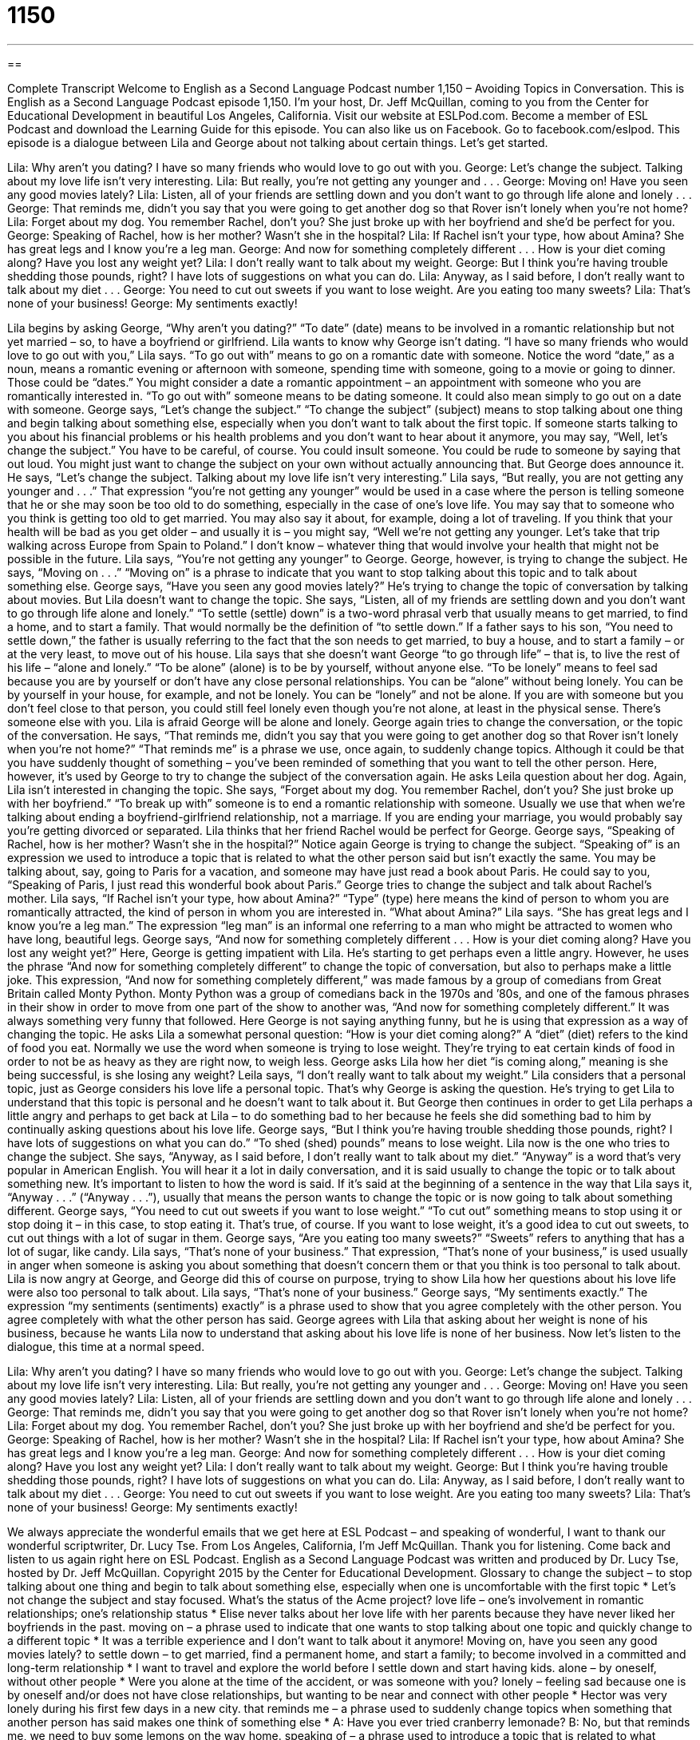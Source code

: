 = 1150
:toc: left
:toclevels: 3
:sectnums:
:stylesheet: ../../../myAdocCss.css

'''

== 

Complete Transcript
Welcome to English as a Second Language Podcast number 1,150 – Avoiding Topics in Conversation.
This is English as a Second Language Podcast episode 1,150. I’m your host, Dr. Jeff McQuillan, coming to you from the Center for Educational Development in beautiful Los Angeles, California.
Visit our website at ESLPod.com. Become a member of ESL Podcast and download the Learning Guide for this episode. You can also like us on Facebook. Go to facebook.com/eslpod.
This episode is a dialogue between Lila and George about not talking about certain things. Let’s get started.
[start of dialogue]
Lila: Why aren’t you dating? I have so many friends who would love to go out with you.
George: Let’s change the subject. Talking about my love life isn’t very interesting.
Lila: But really, you’re not getting any younger and . . .
George: Moving on! Have you seen any good movies lately?
Lila: Listen, all of your friends are settling down and you don’t want to go through life alone and lonely . . .
George: That reminds me, didn’t you say that you were going to get another dog so that Rover isn’t lonely when you’re not home?
Lila: Forget about my dog. You remember Rachel, don’t you? She just broke up with her boyfriend and she’d be perfect for you.
George: Speaking of Rachel, how is her mother? Wasn’t she in the hospital?
Lila: If Rachel isn’t your type, how about Amina? She has great legs and I know you’re a leg man.
George: And now for something completely different . . . How is your diet coming along? Have you lost any weight yet?
Lila: I don’t really want to talk about my weight.
George: But I think you’re having trouble shedding those pounds, right? I have lots of suggestions on what you can do.
Lila: Anyway, as I said before, I don’t really want to talk about my diet . . .
George: You need to cut out sweets if you want to lose weight. Are you eating too many sweets?
Lila: That’s none of your business!
George: My sentiments exactly!
[end of dialogue]
Lila begins by asking George, “Why aren’t you dating?” “To date” (date) means to be involved in a romantic relationship but not yet married – so, to have a boyfriend or girlfriend. Lila wants to know why George isn’t dating. “I have so many friends who would love to go out with you,” Lila says. “To go out with” means to go on a romantic date with someone.
Notice the word “date,” as a noun, means a romantic evening or afternoon with someone, spending time with someone, going to a movie or going to dinner. Those could be “dates.” You might consider a date a romantic appointment – an appointment with someone who you are romantically interested in. “To go out with” someone means to be dating someone. It could also mean simply to go out on a date with someone.
George says, “Let’s change the subject.” “To change the subject” (subject) means to stop talking about one thing and begin talking about something else, especially when you don’t want to talk about the first topic. If someone starts talking to you about his financial problems or his health problems and you don’t want to hear about it anymore, you may say, “Well, let’s change the subject.” You have to be careful, of course. You could insult someone. You could be rude to someone by saying that out loud. You might just want to change the subject on your own without actually announcing that.
But George does announce it. He says, “Let’s change the subject. Talking about my love life isn’t very interesting.” Lila says, “But really, you are not getting any younger and . . .” That expression “you’re not getting any younger” would be used in a case where the person is telling someone that he or she may soon be too old to do something, especially in the case of one’s love life. You may say that to someone who you think is getting too old to get married.
You may also say it about, for example, doing a lot of traveling. If you think that your health will be bad as you get older – and usually it is – you might say, “Well we’re not getting any younger. Let’s take that trip walking across Europe from Spain to Poland.” I don’t know – whatever thing that would involve your health that might not be possible in the future. Lila says, “You’re not getting any younger” to George.
George, however, is trying to change the subject. He says, “Moving on . . .” “Moving on” is a phrase to indicate that you want to stop talking about this topic and to talk about something else. George says, “Have you seen any good movies lately?” He’s trying to change the topic of conversation by talking about movies. But Lila doesn’t want to change the topic.
She says, “Listen, all of my friends are settling down and you don’t want to go through life alone and lonely.” “To settle (settle) down” is a two-word phrasal verb that usually means to get married, to find a home, and to start a family. That would normally be the definition of “to settle down.” If a father says to his son, “You need to settle down,” the father is usually referring to the fact that the son needs to get married, to buy a house, and to start a family – or at the very least, to move out of his house.
Lila says that she doesn’t want George “to go through life” – that is, to live the rest of his life – “alone and lonely.” “To be alone” (alone) is to be by yourself, without anyone else. “To be lonely” means to feel sad because you are by yourself or don’t have any close personal relationships.
You can be “alone” without being lonely. You can be by yourself in your house, for example, and not be lonely. You can be “lonely” and not be alone. If you are with someone but you don’t feel close to that person, you could still feel lonely even though you’re not alone, at least in the physical sense. There’s someone else with you. Lila is afraid George will be alone and lonely.
George again tries to change the conversation, or the topic of the conversation. He says, “That reminds me, didn’t you say that you were going to get another dog so that Rover isn’t lonely when you’re not home?” “That reminds me” is a phrase we use, once again, to suddenly change topics. Although it could be that you have suddenly thought of something – you’ve been reminded of something that you want to tell the other person. Here, however, it’s used by George to try to change the subject of the conversation again.
He asks Leila question about her dog. Again, Lila isn’t interested in changing the topic. She says, “Forget about my dog. You remember Rachel, don’t you? She just broke up with her boyfriend.” “To break up with” someone is to end a romantic relationship with someone. Usually we use that when we’re talking about ending a boyfriend-girlfriend relationship, not a marriage. If you are ending your marriage, you would probably say you’re getting divorced or separated. Lila thinks that her friend Rachel would be perfect for George.
George says, “Speaking of Rachel, how is her mother? Wasn’t she in the hospital?” Notice again George is trying to change the subject. “Speaking of” is an expression we used to introduce a topic that is related to what the other person said but isn’t exactly the same. You may be talking about, say, going to Paris for a vacation, and someone may have just read a book about Paris. He could say to you, “Speaking of Paris, I just read this wonderful book about Paris.”
George tries to change the subject and talk about Rachel’s mother. Lila says, “If Rachel isn’t your type, how about Amina?” “Type” (type) here means the kind of person to whom you are romantically attracted, the kind of person in whom you are interested in. “What about Amina?” Lila says. “She has great legs and I know you’re a leg man.” The expression “leg man” is an informal one referring to a man who might be attracted to women who have long, beautiful legs.
George says, “And now for something completely different . . . How is your diet coming along? Have you lost any weight yet?” Here, George is getting impatient with Lila. He’s starting to get perhaps even a little angry. However, he uses the phrase “And now for something completely different” to change the topic of conversation, but also to perhaps make a little joke.
This expression, “And now for something completely different,” was made famous by a group of comedians from Great Britain called Monty Python. Monty Python was a group of comedians back in the 1970s and ’80s, and one of the famous phrases in their show in order to move from one part of the show to another was, “And now for something completely different.” It was always something very funny that followed. Here George is not saying anything funny, but he is using that expression as a way of changing the topic.
He asks Lila a somewhat personal question: “How is your diet coming along?” A “diet” (diet) refers to the kind of food you eat. Normally we use the word when someone is trying to lose weight. They’re trying to eat certain kinds of food in order to not be as heavy as they are right now, to weigh less. George asks Lila how her diet “is coming along,” meaning is she being successful, is she losing any weight? Leila says, “I don’t really want to talk about my weight.” Lila considers that a personal topic, just as George considers his love life a personal topic.
That’s why George is asking the question. He’s trying to get Lila to understand that this topic is personal and he doesn’t want to talk about it. But George then continues in order to get Lila perhaps a little angry and perhaps to get back at Lila – to do something bad to her because he feels she did something bad to him by continually asking questions about his love life. George says, “But I think you’re having trouble shedding those pounds, right? I have lots of suggestions on what you can do.” “To shed (shed) pounds” means to lose weight.
Lila now is the one who tries to change the subject. She says, “Anyway, as I said before, I don’t really want to talk about my diet.” “Anyway” is a word that’s very popular in American English. You will hear it a lot in daily conversation, and it is said usually to change the topic or to talk about something new. It’s important to listen to how the word is said. If it’s said at the beginning of a sentence in the way that Lila says it, “Anyway . . .” (“Anyway . . .”), usually that means the person wants to change the topic or is now going to talk about something different.
George says, “You need to cut out sweets if you want to lose weight.” “To cut out” something means to stop using it or stop doing it – in this case, to stop eating it. That’s true, of course. If you want to lose weight, it’s a good idea to cut out sweets, to cut out things with a lot of sugar in them. George says, “Are you eating too many sweets?” “Sweets” refers to anything that has a lot of sugar, like candy.
Lila says, “That’s none of your business.” That expression, “That’s none of your business,” is used usually in anger when someone is asking you about something that doesn’t concern them or that you think is too personal to talk about. Lila is now angry at George, and George did this of course on purpose, trying to show Lila how her questions about his love life were also too personal to talk about. Lila says, “That’s none of your business.”
George says, “My sentiments exactly.” The expression “my sentiments (sentiments) exactly” is a phrase used to show that you agree completely with the other person. You agree completely with what the other person has said. George agrees with Lila that asking about her weight is none of his business, because he wants Lila now to understand that asking about his love life is none of her business.
Now let’s listen to the dialogue, this time at a normal speed.
[start of dialogue]
Lila: Why aren’t you dating? I have so many friends who would love to go out with you.
George: Let’s change the subject. Talking about my love life isn’t very interesting.
Lila: But really, you’re not getting any younger and . . .
George: Moving on! Have you seen any good movies lately?
Lila: Listen, all of your friends are settling down and you don’t want to go through life alone and lonely . . .
George: That reminds me, didn’t you say that you were going to get another dog so that Rover isn’t lonely when you’re not home?
Lila: Forget about my dog. You remember Rachel, don’t you? She just broke up with her boyfriend and she’d be perfect for you.
George: Speaking of Rachel, how is her mother? Wasn’t she in the hospital?
Lila: If Rachel isn’t your type, how about Amina? She has great legs and I know you’re a leg man.
George: And now for something completely different . . . How is your diet coming along? Have you lost any weight yet?
Lila: I don’t really want to talk about my weight.
George: But I think you’re having trouble shedding those pounds, right? I have lots of suggestions on what you can do.
Lila: Anyway, as I said before, I don’t really want to talk about my diet . . .
George: You need to cut out sweets if you want to lose weight. Are you eating too many sweets?
Lila: That’s none of your business!
George: My sentiments exactly!
[end of dialogue]
We always appreciate the wonderful emails that we get here at ESL Podcast – and speaking of wonderful, I want to thank our wonderful scriptwriter, Dr. Lucy Tse.
From Los Angeles, California, I’m Jeff McQuillan. Thank you for listening. Come back and listen to us again right here on ESL Podcast.
English as a Second Language Podcast was written and produced by Dr. Lucy Tse, hosted by Dr. Jeff McQuillan. Copyright 2015 by the Center for Educational Development.
Glossary
to change the subject – to stop talking about one thing and begin to talk about something else, especially when one is uncomfortable with the first topic
* Let’s not change the subject and stay focused. What’s the status of the Acme project?
love life – one’s involvement in romantic relationships; one’s relationship status
* Elise never talks about her love life with her parents because they have never liked her boyfriends in the past.
moving on – a phrase used to indicate that one wants to stop talking about one topic and quickly change to a different topic
* It was a terrible experience and I don’t want to talk about it anymore! Moving on, have you seen any good movies lately?
to settle down – to get married, find a permanent home, and start a family; to become involved in a committed and long-term relationship
* I want to travel and explore the world before I settle down and start having kids.
alone – by oneself, without other people
* Were you alone at the time of the accident, or was someone with you?
lonely – feeling sad because one is by oneself and/or does not have close relationships, but wanting to be near and connect with other people
* Hector was very lonely during his first few days in a new city.
that reminds me – a phrase used to suddenly change topics when something that another person has said makes one think of something else
* A: Have you ever tried cranberry lemonade?
B: No, but that reminds me, we need to buy some lemons on the way home.
speaking of – a phrase used to introduce a topic that is related to what another person has just said
* Yes, that was a great movie. And speaking of movies, do you know the name of that actor in the newest comedy?
leg man – a man who is very attracted to women with long, beautiful legs, and who is sexually excited by seeing them
* Blake has never been much of a leg man, but he really appreciates women with long hair.
and now for something completely different – a phrase used to introduce an entirely unrelated topic to change the conversation
* Thank you for that fascinating report on inflation. And now for something completely different, let’s hear from our newest reporter, who has a story about animal weddings.
diet – efforts to eat fewer calories and/or healthier foods in order to lose weight and/or improve one’s health
* Alina is on a special diet where she eats nothing but cabbage soup and lemon slices.
to shed pounds – to lose weight, especially through changes in one’s diet and an increase in exercise
* Once Brad stopped eating bread, white rice, and pasta, he started shedding pounds very quickly.
anyway – a word used to change the topic of conversation, or to express disbelief about what another person has just said
* That’s an interesting opinion, but anyway, back to what I was saying before….
to cut out – to stop using, having, doing, or eating something
* The doctor recommended cutting out foods with a lot of sugar and sodium.
my sentiments exactly – a phrase used to show one’s complete agreement with what another person has said
* A: This has been the most stressful week at work, ever!
B: My sentiments exactly!
Comprehension Questions
1. Why does George say, “Moving on!”?
a) Because he wants Lila to walk more quickly.
b) Because he just broke up with his girlfriend.
c) Because he wants to talk about something different.
2. What does Lila mean when she calls George a “leg man”?
a) He has very nice legs.
b) He is an expert on leg injuries.
c) He is attracted to women with nice legs.
Answers at bottom.
What Else Does It Mean?
moving on
The phrase “moving on,” in this podcast, is used to indicate that one wants to stop talking about one topic and quickly change to a different topic: “Thanks for updating us on the project. Moving on, how have our sales been this past month?” The phrase “to move out” means to stop living in a particular home or apartment: “They had to ask their roommate to move out, because he wasn’t paying the rent on time.” The phrase “to move up in the world” means to improve one’s social and/or financial situation: “Grace got a great promotion at work. She’s really moving up in the world!” Finally, the phrase “to move over” means to move slightly to one side: “When the pregnant woman got on the bus, the other passengers moved over to make room for her to sit.”
to cut out
In this podcast, the phrase “to cut out” means to stop using, having, doing, or eating something: “If we cut out going to the movies each week, we should be able to save enough money to buy a new computer by the end of the year.” The phrase “to cut out” also means to use scissors to cut around a shape, keeping the shape itself: “How long did it take you to cut out all the pattern pieces for that new dress?” The phrase “to cut out” can mean for a sound or video image to be interrupted temporarily: “What did you say? Your cell phone is cutting out and I couldn’t understand what you said.” Finally, the informal phrase “cut it out” is used to ask someone to stop doing something that is annoying or silly: “Hey, cut it out! Stop painting the walls with your spaghetti sauce!”
Culture Note
Acceptable Conversation Topics
Topics of conversation “vary” (are different) by setting. Among close friends, Americans can talk about almost anything, except “perhaps” (maybe) weight, age, and “income” (how much money one earns). But in certain social and business “settings” (environments), “acceptable” (without causing offense, insult, or anger) topics are more “restricted” (limited).
On formal social occasions, and on most business “occasions” (times and events), it is “advisable” (recommended) to “avoid” (not have, make, or do) conversations about politics and religions. These are “controversial” (with people having different and very strong opinions) topics that can quickly “lead to” (cause) “heated” (passionate; with strong feelings) arguments.
“Likewise” (in the same way), businesspeople “tend to” (usually do) avoid questions about “personal matters” (things that relate to one’s private life). For example, they avoid asking about someone’s “sexual orientation” (whether one is sexually attracted to men, women, or both), “race” (identity related to physical characteristics such as skin color), and whether one is in a romantic relationship. These topics are “taboo” (not allowed; not acceptable), in part because the answers could be “cited” (referenced; referred to) as a reason for “discrimination” (treating one group of people unfairly) in future employment decisions.
Most people who are meeting people for the first time on formal social or business occasions “stick to” (focus on) “safer” (less likely to cause problems) topics, such as the weather, sports, interesting news stories, or local events. These aren’t “hard-and-fast rules” (rules that are followed by everyone), but people who “stray from them” (do not follow these unwritten rules) often find that their conversation partners are trying to change the topic or leave.
Comprehension Answers
1 - c
2 - c